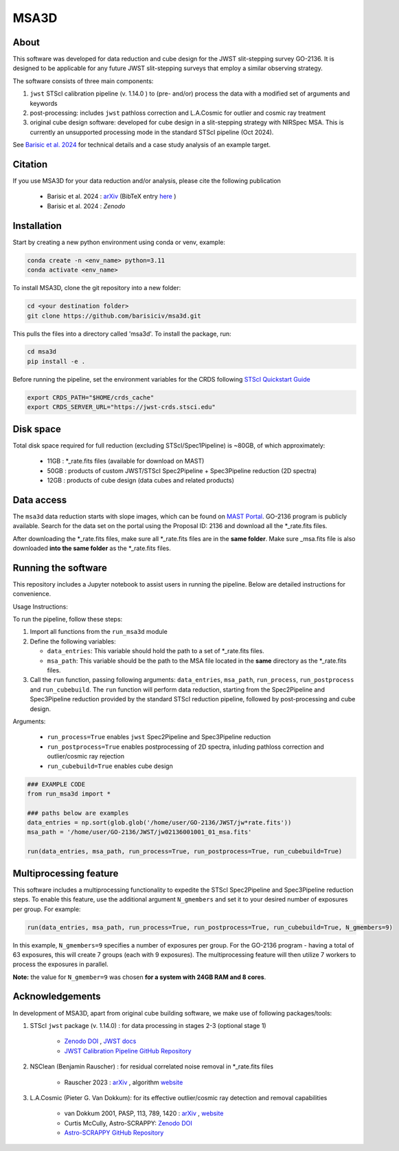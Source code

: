 MSA3D
=====


About
-----

This software was developed for data reduction and cube design for the JWST slit-stepping survey GO-2136.
It is designed to be applicable for any future JWST slit-stepping surveys that employ a similar observing strategy.

The software consists of three main components:

1. ``jwst`` STScI calibration pipeline (v. 1.14.0 ) to (pre- and/or) process the data with a modified set of arguments and keywords
2. post-processing: includes ``jwst`` pathloss correction and L.A.Cosmic for outlier and cosmic ray treatment
3. original cube design software: developed for cube design in a slit-stepping strategy with NIRSpec MSA. This is currently an unsupported processing mode in the standard STScI pipeline (Oct 2024).  

See  `Barisic et al. 2024 <https://ui.adsabs.harvard.edu/abs/2024arXiv240808350B/abstract>`__ for
technical details and a case study analysis of an example target.


Citation
--------

If you use MSA3D for your data reduction and/or analysis, please cite the following publication 

    - Barisic et al. 2024 : `arXiv <https://ui.adsabs.harvard.edu/abs/2024arXiv240808350B/abstract>`__ (BibTeX entry `here <https://ui.adsabs.harvard.edu/abs/2024arXiv240808350B/exportcitation>`__ )
    - Barisic et al. 2024 : `Zenodo`


Installation
------------

Start by creating a new python environment using conda or venv, example:

.. code-block:: console

    conda create -n <env_name> python=3.11
    conda activate <env_name>


To install MSA3D, clone the git repository into a new folder:

.. code-block:: console

    cd <your destination folder>
    git clone https://github.com/barisiciv/msa3d.git


This pulls the files into a directory called 'msa3d'.  To install the package, run:

.. code-block:: console

    cd msa3d
    pip install -e .


Before running the pipeline, set the environment variables for the CRDS following `STScI Quickstart Guide 
<https://jwst-pipeline.readthedocs.io/en/latest/getting_started/quickstart.html>`__

.. code-block:: console

    export CRDS_PATH="$HOME/crds_cache"
    export CRDS_SERVER_URL="https://jwst-crds.stsci.edu"


Disk space
----------

Total disk space required for full reduction (excluding STScI/Spec1Pipeline) is ~80GB, of which approximately:

    - 11GB : \*_rate.fits files (available for download on MAST)

    - 50GB : products of custom JWST/STScI Spec2Pipeline + Spec3Pipeline reduction (2D spectra)

    - 12GB : products of cube design (data cubes and related products)


Data access
-----------

The ``msa3d`` data reduction starts with slope images, which can be found on
`MAST Portal <https://mast.stsci.edu/portal/Mashup/Clients/Mast/Portal.html>`__.
GO-2136 program is publicly available. Search for the data set on the portal
using the Proposal ID: 2136 and download all the \*_rate.fits files.

After downloading the \*_rate.fits files, make sure all \*_rate.fits files are in the **same folder**. 
Make sure \_msa.fits file is also downloaded **into the same folder** as the \*_rate.fits files.


Running the software
---------------------

This repository includes a Jupyter notebook to assist users in running the pipeline. Below are detailed instructions for convenience.

Usage Instructions:

To run the pipeline, follow these steps:

1. Import all functions from the ``run_msa3d`` module
2. Define the following variables:

   - ``data_entries``: This variable should hold the path to a set of \*_rate.fits files.
   - ``msa_path``: This variable should be the path to the MSA file located in the **same** directory as the \*_rate.fits files.

3. Call the ``run`` function, passing following arguments: ``data_entries``, ``msa_path``, ``run_process``, ``run_postprocess`` and ``run_cubebuild``. The ``run`` function will perform data reduction, starting from the Spec2Pipeline and Spec3Pipeline reduction provided by the standard STScI reduction pipeline, followed by post-processing and cube design.


Arguments:

    - ``run_process=True`` enables ``jwst`` Spec2Pipeline and Spec3Pipeline reduction
    - ``run_postprocess=True`` enables postprocessing of 2D spectra, inluding pathloss correction and outlier/cosmic ray rejection
    - ``run_cubebuild=True`` enables cube design 

.. code-block:: console

    ### EXAMPLE CODE
    from run_msa3d import *

    ### paths below are examples
    data_entries = np.sort(glob.glob('/home/user/GO-2136/JWST/jw*rate.fits'))
    msa_path = '/home/user/GO-2136/JWST/jw02136001001_01_msa.fits'

    run(data_entries, msa_path, run_process=True, run_postprocess=True, run_cubebuild=True)


Multiprocessing feature
-----------------------

This software includes a multiprocessing functionality to expedite the STScI Spec2Pipeline and Spec3Pipeline reduction steps. To enable this feature, use the additional argument ``N_gmembers`` and set it to your desired number of exposures per group. For example:

.. code-block:: console

    run(data_entries, msa_path, run_process=True, run_postprocess=True, run_cubebuild=True, N_gmembers=9)


In this example, ``N_gmembers=9`` specifies a number of exposures per group. For the GO-2136 program - having a total of 63 exposures, this will create 7 groups (each with 9 exposures). The multiprocessing feature will then utilize 7 workers to process the exposures in parallel.

**Note:** the value for ``N_gmember=9`` was chosen **for a system with 24GB RAM and 8 cores**. 


Acknowledgements
-----------------

In development of MSA3D, apart from original cube building software, we make use of following packages/tools:

1. STScI ``jwst`` package (v. 1.14.0) : for data processing in stages 2-3 (optional stage 1)

    - `Zenodo DOI <https://zenodo.org/badge/latestdoi/60551519>`__ , `JWST docs <https://jwst-docs.stsci.edu/jwst-science-calibration-pipeline#JWSTScienceCalibrationPipeline-Stage1pipeline>`__
    - `JWST Calibration Pipeline GitHub Repository <https://github.com/spacetelescope/jwst?tab=readme-ov-file>`__

2. NSClean (Benjamin Rauscher) : for residual correlated noise removal in \*_rate.fits files

    - Rauscher 2023 : `arXiv <10.48550/arXiv.2306.03250>`__ , algorithm `website <https://science.nasa.gov/mission/webb/for-scientists/#NSClean>`__

3. L.A.Cosmic (Pieter G. Van Dokkum): for its effective outlier/cosmic ray detection and removal capabilities 

    - van Dokkum 2001, PASP, 113, 789, 1420 : `arXiv <https://ui.adsabs.harvard.edu/abs/2001PASP..113.1420V/abstract>`__ , `website <http://www.astro.yale.edu/dokkum/lacosmic/>`__
    - Curtis McCully, Astro-SCRAPPY: `Zenodo DOI <https://zenodo.org/record/1482019>`__
    - `Astro-SCRAPPY GitHub Repository <https://github.com/astropy/astroscrappy?tab=readme-ov-file>`__








